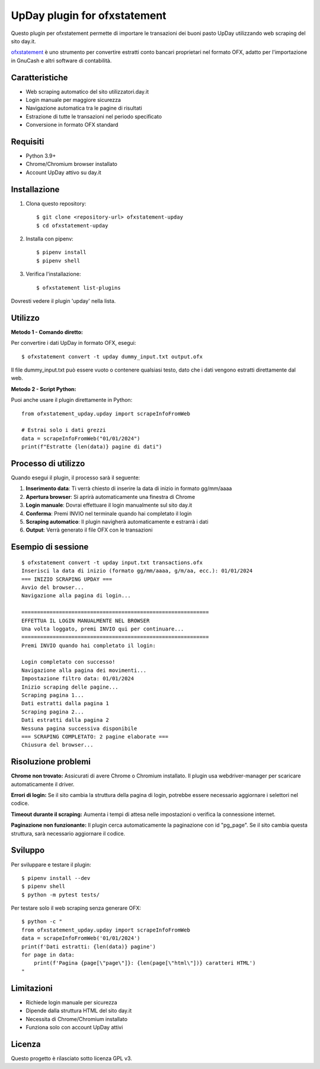 ~~~~~~~~~~~~~~~~~~~~~~~~~~~~~~
UpDay plugin for ofxstatement
~~~~~~~~~~~~~~~~~~~~~~~~~~~~~~

Questo plugin per ofxstatement permette di importare le transazioni dei buoni pasto UpDay
utilizzando web scraping del sito day.it.

`ofxstatement`_ è uno strumento per convertire estratti conto bancari proprietari nel formato OFX,
adatto per l'importazione in GnuCash e altri software di contabilità.

.. _ofxstatement: https://github.com/kedder/ofxstatement

Caratteristiche
===============

* Web scraping automatico del sito utilizzatori.day.it
* Login manuale per maggiore sicurezza
* Navigazione automatica tra le pagine di risultati
* Estrazione di tutte le transazioni nel periodo specificato
* Conversione in formato OFX standard

Requisiti
=========

* Python 3.9+
* Chrome/Chromium browser installato
* Account UpDay attivo su day.it

Installazione
=============

1. Clona questo repository::

    $ git clone <repository-url> ofxstatement-upday
    $ cd ofxstatement-upday

2. Installa con pipenv::

    $ pipenv install
    $ pipenv shell

3. Verifica l'installazione::

    $ ofxstatement list-plugins

Dovresti vedere il plugin 'upday' nella lista.

Utilizzo
========

**Metodo 1 - Comando diretto:**

Per convertire i dati UpDay in formato OFX, esegui::

    $ ofxstatement convert -t upday dummy_input.txt output.ofx

Il file dummy_input.txt può essere vuoto o contenere qualsiasi testo, dato che i dati vengono estratti direttamente dal web.

**Metodo 2 - Script Python:**

Puoi anche usare il plugin direttamente in Python::

    from ofxstatement_upday.upday import scrapeInfoFromWeb

    # Estrai solo i dati grezzi
    data = scrapeInfoFromWeb("01/01/2024")
    print(f"Estratte {len(data)} pagine di dati")

Processo di utilizzo
====================

Quando esegui il plugin, il processo sarà il seguente:

1. **Inserimento data**: Ti verrà chiesto di inserire la data di inizio in formato gg/mm/aaaa
2. **Apertura browser**: Si aprirà automaticamente una finestra di Chrome
3. **Login manuale**: Dovrai effettuare il login manualmente sul sito day.it
4. **Conferma**: Premi INVIO nel terminale quando hai completato il login
5. **Scraping automatico**: Il plugin navigherà automaticamente e estrarrà i dati
6. **Output**: Verrà generato il file OFX con le transazioni

Esempio di sessione
===================

::

    $ ofxstatement convert -t upday input.txt transactions.ofx
    Inserisci la data di inizio (formato gg/mm/aaaa, g/m/aa, ecc.): 01/01/2024
    === INIZIO SCRAPING UPDAY ===
    Avvio del browser...
    Navigazione alla pagina di login...

    ============================================================
    EFFETTUA IL LOGIN MANUALMENTE NEL BROWSER
    Una volta loggato, premi INVIO qui per continuare...
    ============================================================
    Premi INVIO quando hai completato il login:

    Login completato con successo!
    Navigazione alla pagina dei movimenti...
    Impostazione filtro data: 01/01/2024
    Inizio scraping delle pagine...
    Scraping pagina 1...
    Dati estratti dalla pagina 1
    Scraping pagina 2...
    Dati estratti dalla pagina 2
    Nessuna pagina successiva disponibile
    === SCRAPING COMPLETATO: 2 pagine elaborate ===
    Chiusura del browser...

Risoluzione problemi
====================

**Chrome non trovato:**
Assicurati di avere Chrome o Chromium installato. Il plugin usa webdriver-manager per scaricare automaticamente il driver.

**Errori di login:**
Se il sito cambia la struttura della pagina di login, potrebbe essere necessario aggiornare i selettori nel codice.

**Timeout durante il scraping:**
Aumenta i tempi di attesa nelle impostazioni o verifica la connessione internet.

**Paginazione non funzionante:**
Il plugin cerca automaticamente la paginazione con id "pg_page". Se il sito cambia questa struttura, sarà necessario aggiornare il codice.

Sviluppo
========

Per sviluppare e testare il plugin::

    $ pipenv install --dev
    $ pipenv shell
    $ python -m pytest tests/

Per testare solo il web scraping senza generare OFX::

    $ python -c "
    from ofxstatement_upday.upday import scrapeInfoFromWeb
    data = scrapeInfoFromWeb('01/01/2024')
    print(f'Dati estratti: {len(data)} pagine')
    for page in data:
        print(f'Pagina {page[\"page\"]}: {len(page[\"html\"])} caratteri HTML')
    "

Limitazioni
===========

* Richiede login manuale per sicurezza
* Dipende dalla struttura HTML del sito day.it
* Necessita di Chrome/Chromium installato
* Funziona solo con account UpDay attivi

Licenza
=======

Questo progetto è rilasciato sotto licenza GPL v3.
